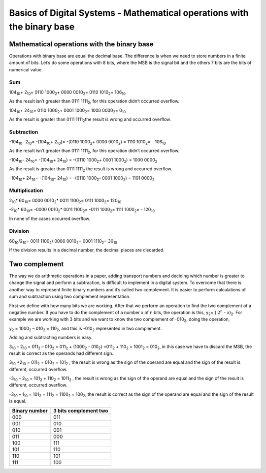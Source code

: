 ﻿#######################################################################
Basics of Digital Systems - Mathematical operations with the binary base
#######################################################################

********************************************
Mathematical operations with the binary base
********************************************

Operations with binary base are equal the decimal base. The difference is when we need to store numbers in a finite amount of bits. Let’s do some operations with 8 bits, where the MSB is the signal bit and the others 7 bits are the bits of numerical value.

Sum
===

104\ :sub:`10`\ + 2\ :sub:`10`\ = 0110 1000\ :sub:`2`\ + 0000 0010\ :sub:`2`\ = 0110 1010\ :sub:`2`\ = 106\ :sub:`10`\  

As the result isn’t greater than 0111 1111\ :sub:`2`\ , for this operation didn’t occurred overflow.

104\ :sub:`10`\ + 24\ :sub:`10`\ = 0110 1000\ :sub:`2`\ + 0001 1000\ :sub:`2`\ =  1000 0000\ :sub:`2`\ = 0\ :sub:`10`\  

As the result is greater than 0111 1111\ :sub:`2`\ the result is wrong and occurred overflow.

Subtraction
===========

-104\ :sub:`10`\ - 2\ :sub:`10`\ = -(104\ :sub:`10`\ + 2\ :sub:`10`\ )= -(0110 1000\ :sub:`2`\ + 0000 0010\ :sub:`2`\) = 1110 1010\ :sub:`2`\= - 106\ :sub:`10`\    

As the result isn’t greater than 0111 1111\ :sub:`2`\ , for this operation didn’t occurred overflow.

-104\ :sub:`10`\ - 24\ :sub:`10`\ = -(104\ :sub:`10`\ + 24\ :sub:`10`\ ) = -(0110 1000\ :sub:`2`\ + 0001 1000\ :sub:`2`\) = 1000 0000\ :sub:`2`\   

As the result is greater than 0111 1111\ :sub:`2`\  the result is wrong and occurred overflow.

-104\ :sub:`10`\ + 24\ :sub:`10`\ = -(104\ :sub:`10`\ - 24\ :sub:`10`\ ) = -(0110 1000\ :sub:`2`\ - 0001 1000\ :sub:`2`\) = 1101 0000\ :sub:`2`\   

Multiplication
==============

2\ :sub:`10`\ * 60\ :sub:`10`\ = 0000 0010\ :sub:`2`\ * 0011 1100\ :sub:`2`\ = 0111 1000\ :sub:`2`\ = 120\ :sub:`10`\

-2\ :sub:`10`\ * 60\ :sub:`10`\ = -0000 0010\ :sub:`2`\ * 0011 1100\ :sub:`2`\ = -0111 1000\ :sub:`2`\ = 1111 1000\ :sub:`2`\ = - 120\ :sub:`10`\

In none of the cases occurred overflow.

Division
========

60\ :sub:`10`\/2\ :sub:`10`\ = 0011 1100\ :sub:`2`\ / 0000 0010\ :sub:`2`\ = 0001 1110\ :sub:`2`\ = 30\ :sub:`10`\

If the division results in a decimal number, the decimal places are discarded.

**************
Two complement
**************

The way we do arithmetic operations in a paper, adding transport numbers and deciding which number is greater to change the signal and perform a subtraction, is difficult to implement in a digital system. To overcome that there is another way to represent finite binary numbers and it’s called two complement. It is easier to perform calculations of sum and subtraction using two complement representation.

First we define with how many bits we are working. After that we perform an operation to find the two complement of a negative number. If you have to do the complement of a number x of n bits, the operation is this, y\ :sub:`2`\ = ( :math:`2^n` - x)\ :sub:`2`\. For example we are working with 3 bits and we want to know the two complement of -010\ :sub:`2`\, doing the operation,

y\ :sub:`2`\  = 1000\ :sub:`2`\  – 010\ :sub:`2`\  = 110\ :sub:`2`\ , and this is -010\ :sub:`2`\  represented in two complement.

Adding and subtracting numbers is easy.

3\ :sub:`10`\  – 2\ :sub:`10`\  = 011\ :sub:`2`\  – 010\ :sub:`2`\  = 011\ :sub:`2`\  + (1000\ :sub:`2`\  - 010\ :sub:`2`\ ) =011\ :sub:`2`\  + 110\ :sub:`2`\  = 1001\ :sub:`2`\  = 010\ :sub:`2`\ , in this case we have to discard the MSB, the result is correct as the operands had different sign.

3\ :sub:`10`\  +2\ :sub:`10`\  = 011\ :sub:`2`\  + 010\ :sub:`2`\  = 101\ :sub:`2`\  , the result is wrong as the sign of the operand are equal and the sign of the result is different, occurred overflow.

-3\ :sub:`10`\  – 2\ :sub:`10`\  = 101\ :sub:`2`\  + 110\ :sub:`2`\  = 1011\ :sub:`2`\  , the result is wrong as the sign of the operand are equal and the sign of the result is different, occurred overflow.

-3\ :sub:`10`\  – 1\ :sub:`10`\  = 101\ :sub:`2`\  + 111\ :sub:`2`\  = 1100\ :sub:`2`\  = 100\ :sub:`2`\ , the result is correct as the sign of the operand are equal and the sign of the result is equal.

=============   =====================
Binary number	3 bits complement two
=============   =====================
000	        011
001	        010
010	        001
011	        000
100	        111
101	        110
110	        101
111	        100
=============   =====================
